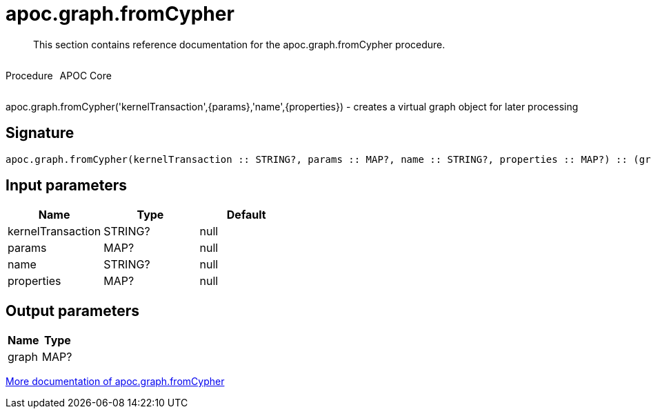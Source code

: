 ////
This file is generated by DocsTest, so don't change it!
////

= apoc.graph.fromCypher
:description: This section contains reference documentation for the apoc.graph.fromCypher procedure.

[abstract]
--
{description}
--

++++
<div style='display:flex'>
<div class='paragraph type procedure'><p>Procedure</p></div>
<div class='paragraph release core' style='margin-left:10px;'><p>APOC Core</p></div>
</div>
++++

apoc.graph.fromCypher('kernelTransaction',{params},'name',{properties}) - creates a virtual graph object for later processing

== Signature

[source]
----
apoc.graph.fromCypher(kernelTransaction :: STRING?, params :: MAP?, name :: STRING?, properties :: MAP?) :: (graph :: MAP?)
----

== Input parameters
[.procedures, opts=header]
|===
| Name | Type | Default 
|kernelTransaction|STRING?|null
|params|MAP?|null
|name|STRING?|null
|properties|MAP?|null
|===

== Output parameters
[.procedures, opts=header]
|===
| Name | Type 
|graph|MAP?
|===

xref::export/gephi.adoc[More documentation of apoc.graph.fromCypher,role=more information]

